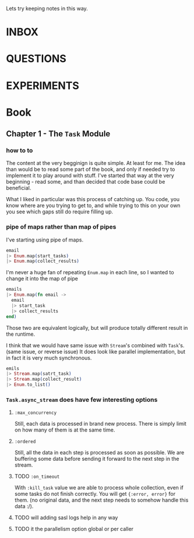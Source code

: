 #+TODO: NEXT TODO CHECK | DROP DONE

Lets try keeping notes in this way.



* INBOX

* QUESTIONS

* EXPERIMENTS

* Book

** Chapter 1 - The =Task= Module

*** how to to

The content at the very begginign is quite simple.  At least for me.
The idea than would be to read some part of the book, and only if
needed try to implement it to play around with stuff.  I've started
that way at the very beginning - read some, and than decided that code
base could be beneficial.

What I liked in particular was this process of catching up.  You code,
you know where are you trying to get to, and while trying to this on
your own you see which gaps still do require filling up.

*** pipe of maps rather than map of pipes

I've starting using pipe of maps.

#+begin_src elixir
  email
  |> Enum.map(start_tasks)
  |> Enum.map(collect_results)
#+end_src

I'm never a huge fan of repeating =Enum.map= in each line, so I wanted
to change it into the map of pipe

#+begin_src elixir
  emails
  |> Enum.map(fn email ->
    email
    |> start_task
    |> collect_results
  end)
#+end_src

Those two are equivalent logically, but will produce totally different
result in the runtime.

I think that we would have same issue with =Stream='s combined with
=Task='s. (same issue, or reverse issue) It does look like parallel
implementation, but in fact it is very much synchronous.

#+begin_src elixir
  emils
  |> Stream.map(satrt_task)
  |> Stream.map(collect_result)
  |> Enum.to_list()
#+end_src

*** =Task.async_stream= does have few interesting options

**** =:max_concurrency=

Still, each data is processed in brand new process.  There is simply
limit on how many of them is at the same time.

**** =:ordered=

Still, all the data in each step is processed as soon as possible.  We
are buffering some data before sending it forward to the next step in
the stream.

**** TODO =:on_timeout=

With =:kill_task= value we are able to process whole collection, even
if some tasks do not finish correctly.  You will get ={:error, error}=
for them.  (no original data, and the next step needs to somehow
handle this data :/).

**** TODO will adding sasl logs help in any way

**** TODO it the parallelism option global or per caller
